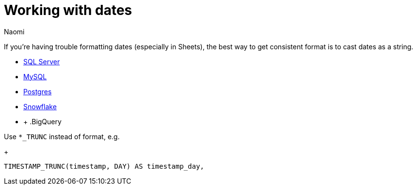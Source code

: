 = Working with dates
:last_updated: 7/5/22
:author: Naomi
:linkattrs:
:experimental:
:page-layout: default-seekwell
:description:

// Compose (SQL editor)

If you're having trouble formatting dates (especially in Sheets), the best way to get consistent format is to cast dates as a string.

* link:https://www.mssqltips.com/sqlservertip/1145/date-and-time-conversions-using-sql-server/[SQL Server]
* link:http://www.sqlines.com/sql-server-to-mysql/functions/convert_string[MySQL]
* link:https://www.postgresql.org/docs/8.1/functions-formatting.html[Postgres]
* link:https://docs.snowflake.com/en/sql-reference/functions-conversion.html#date-and-time-formats-in-conversion-functions[Snowflake]
* +
[%collapsible]
.BigQuery
====
Use `*_TRUNC` instead of format, e.g.
+
[source,ruby]
----
TIMESTAMP_TRUNC(timestamp, DAY) AS timestamp_day,
----
====
